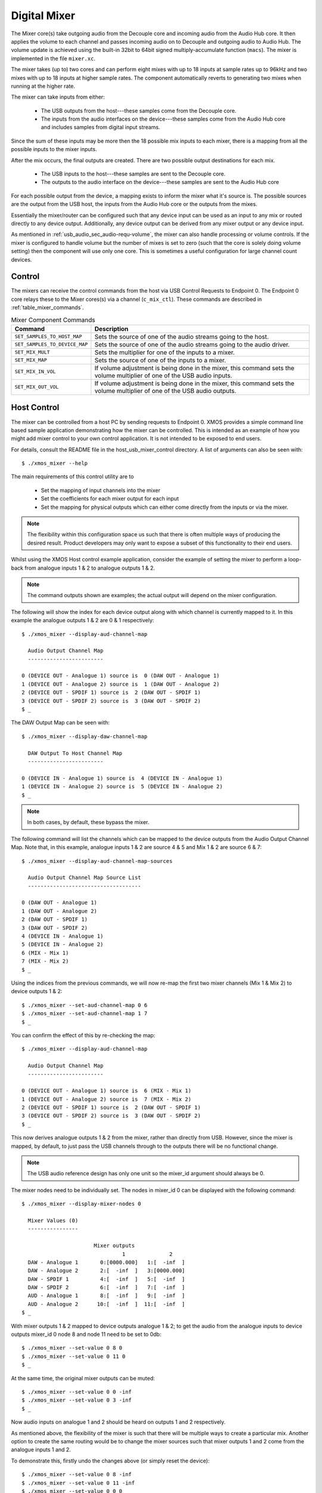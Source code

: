 .. _usb_audio_sec_mixer:

Digital Mixer
-------------

The Mixer core(s) take outgoing audio from the Decouple core and incoming audio from the Audio Hub
core. It then applies the volume to each channel and passes incoming audio on to Decouple and outgoing
audio to Audio Hub. The volume update is achieved using the built-in 32bit to 64bit signed 
multiply-accumulate function (``macs``). The mixer is implemented in the file ``mixer.xc``.

The mixer takes (up to) two cores and can perform eight mixes with up to 18 inputs at sample rates 
up to 96kHz and two mixes with up to 18 inputs at higher sample rates. The component automatically 
reverts to generating two mixes when running at the higher rate.

The mixer can take inputs from either:

   * The USB outputs from the host---these samples come from the Decouple core.
   * The inputs from the audio interfaces on the device---these samples come from the Audio Hub core
     and includes samples from digital input streams.

Since the sum of these inputs may be more then the 18 possible mix inputs to each mixer, there is a
mapping from all the possible inputs to the mixer inputs.

After the mix occurs, the final outputs are created. There are two possible output destinations
for each mix.

   * The USB inputs to the host---these samples are sent to the Decouple core.

   * The outputs to the audio interface on the device---these samples are sent to the Audio Hub
     core

For each possible output from the device, a mapping exists to inform the mixer what it's source is. 
The possible sources are the output from the USB host, the inputs from the Audio Hub core or the
outputs from the mixes.

Essentially the mixer/router can be configured such that any device input can be used as an input to
any mix or routed directly to any device output. Additionally, any device output can be derived from
any mixer output or any device input.  

As mentioned in :ref:`usb_audio_sec_audio-requ-volume`, the mixer can also handle processing or
volume controls. If the mixer is configured to handle volume but the number of mixes is set to zero
(such that the core is solely doing volume setting) then the component will use only one core. This
is sometimes a useful configuration for large channel count devices.

Control
~~~~~~~

The mixers can receive the control commands from the host via USB Control Requests to Endpoint 0.
The Endpoint 0 core relays these to the Mixer cores(s) via a channel (``c_mix_ctl``). These commands
are described in :ref:`table_mixer_commands`.

.. _table_mixer_commands:

.. list-table:: Mixer Component Commands
 :header-rows: 1

 * - Command
   - Description

 * - ``SET_SAMPLES_TO_HOST_MAP``
   - Sets the source of one of the audio streams going to the host.

 * - ``SET_SAMPLES_TO_DEVICE_MAP``
   - Sets the source of one of the audio streams going to the audio
     driver.

 * - ``SET_MIX_MULT``
   - Sets the multiplier for one of the inputs to a mixer.

 * - ``SET_MIX_MAP``
   - Sets the source of one of the inputs to a mixer.

 * - ``SET_MIX_IN_VOL``
   - If volume adjustment is being done in the mixer, this command
     sets the volume multiplier of one of the USB audio inputs.

 * - ``SET_MIX_OUT_VOL``
   - If volume adjustment is being done in the mixer, this command
     sets the volume multiplier of one of the USB audio outputs.

Host Control
~~~~~~~~~~~~

The mixer can be controlled from a host PC by sending requests to Endpoint 0. XMOS provides a simple 
command line based sample application demonstrating how the mixer can be controlled. This is
intended as an example of how you might add mixer control to your own control application. It is not
intended to be exposed to end users. 

For details, consult the README file in the host_usb_mixer_control directory.
A list of arguments can also be seen with::

  $ ./xmos_mixer --help

The main requirements of this control utility are to

  * Set the mapping of input channels into the mixer
  * Set the coefficients for each mixer output for each input
  * Set the mapping for physical outputs which can either come
    directly from the inputs or via the mixer.

.. note::

    The flexibility within this configuration space us such that there is often multiple ways
    of producing the desired result.  Product developers may only want to expose a subset of this
    functionality to their end users.

Whilst using the XMOS Host control example application, consider the example of setting the
mixer to perform a loop-back from analogue inputs 1 & 2 to analogue outputs 1 & 2. 

.. note::

    The command outputs shown are examples; the actual output will depend on the mixer configuration.

The following will show the index for each device output along with which channel is currently mapped to it.
In this example the analogue outputs 1 & 2 are 0 & 1 respectively:: 

  $ ./xmos_mixer --display-aud-channel-map

    Audio Output Channel Map
    ------------------------
  
  0 (DEVICE OUT - Analogue 1) source is  0 (DAW OUT - Analogue 1)
  1 (DEVICE OUT - Analogue 2) source is  1 (DAW OUT - Analogue 2)
  2 (DEVICE OUT - SPDIF 1) source is  2 (DAW OUT - SPDIF 1)
  3 (DEVICE OUT - SPDIF 2) source is  3 (DAW OUT - SPDIF 2)
  $ _

The DAW Output Map can be seen with::

  $ ./xmos_mixer --display-daw-channel-map

    DAW Output To Host Channel Map
    ------------------------
  
  0 (DEVICE IN - Analogue 1) source is  4 (DEVICE IN - Analogue 1)
  1 (DEVICE IN - Analogue 2) source is  5 (DEVICE IN - Analogue 2)
  $ _

.. note::

    In both cases, by default, these bypass the mixer.

The following command will list the channels which can be mapped to the device outputs from the 
Audio Output Channel Map. Note that, in this example, analogue inputs 1 & 2 are source 4 & 5 and 
Mix 1 & 2 are source 6 & 7::

  $ ./xmos_mixer --display-aud-channel-map-sources

    Audio Output Channel Map Source List
    ------------------------------------

  0 (DAW OUT - Analogue 1)
  1 (DAW OUT - Analogue 2)
  2 (DAW OUT - SPDIF 1)
  3 (DAW OUT - SPDIF 2)
  4 (DEVICE IN - Analogue 1)
  5 (DEVICE IN - Analogue 2)
  6 (MIX - Mix 1)
  7 (MIX - Mix 2)
  $ _

Using the indices from the previous commands, we will now re-map the first two mixer channels (Mix 1 & Mix 2) to device outputs 1 & 2::

  $ ./xmos_mixer --set-aud-channel-map 0 6
  $ ./xmos_mixer --set-aud-channel-map 1 7
  $ _

You can confirm the effect of this by re-checking the map::

  $ ./xmos_mixer --display-aud-channel-map

    Audio Output Channel Map
    ------------------------
  
  0 (DEVICE OUT - Analogue 1) source is  6 (MIX - Mix 1)
  1 (DEVICE OUT - Analogue 2) source is  7 (MIX - Mix 2)
  2 (DEVICE OUT - SPDIF 1) source is  2 (DAW OUT - SPDIF 1)
  3 (DEVICE OUT - SPDIF 2) source is  3 (DAW OUT - SPDIF 2)
  $ _

This now derives analogue outputs 1 & 2 from the mixer, rather than directly from USB. However,
since the mixer is mapped, by default, to just pass the USB channels through to the outputs there will be no
functional change.


.. note::

  The USB audio reference design has only one unit so the mixer_id argument should always be 0.

The mixer nodes need to be individually set. The nodes in mixer_id 0 can be displayed
with the following command::

  $ ./xmos_mixer --display-mixer-nodes 0

    Mixer Values (0)
    ----------------

                         Mixer outputs
                                  1              2
    DAW - Analogue 1       0:[0000.000]   1:[  -inf  ]
    DAW - Analogue 2       2:[  -inf  ]   3:[0000.000]
    DAW - SPDIF 1          4:[  -inf  ]   5:[  -inf  ]
    DAW - SPDIF 2          6:[  -inf  ]   7:[  -inf  ]
    AUD - Analogue 1       8:[  -inf  ]   9:[  -inf  ]
    AUD - Analogue 2      10:[  -inf  ]  11:[  -inf  ]
  $ _

With mixer outputs 1 & 2 mapped to device outputs analogue 1 & 2; to get the audio from the analogue inputs to device 
outputs mixer_id 0 node 8 and node 11 need to be set to 0db::

  $ ./xmos_mixer --set-value 0 8 0
  $ ./xmos_mixer --set-value 0 11 0
  $ _

At the same time, the original mixer outputs can be muted::

  $ ./xmos_mixer --set-value 0 0 -inf
  $ ./xmos_mixer --set-value 0 3 -inf
  $ _

Now audio inputs on analogue 1 and 2 should be heard on outputs 1 and 2 respectively. 

As mentioned above, the flexibility of the mixer is such that there will be multiple ways to create
a particular mix. Another option to create the same routing would be to change the mixer sources
such that mixer outputs 1 and 2 come from the analogue inputs 1 and 2. 

To demonstrate this, firstly undo the changes above (or simply reset the device)::

  $ ./xmos_mixer --set-value 0 8 -inf
  $ ./xmos_mixer --set-value 0 11 -inf
  $ ./xmos_mixer --set-value 0 0 0
  $ ./xmos_mixer --set-value 0 3 0
  $ _

The mixer should now have the default values. The sources for mixer 0 output 1 and 2 can now be changed 
using indices from the Audio Output Channel Map Source List::

  $ ./xmos_mixer --set-mixer-source 0 0 4

     Set mixer(0) input 0 to device input 4 (AUD - Analogue 1)
  $ ./xmos_mixer --set-mixer-source 0 1 5

     Set mixer(0) input 1 to device input 5 (AUD - Analogue 2)
  $ _

If you re-run the following command then the first column now has "AUD - Analogue 1 and 2" rather
than "DAW (Digital Audio Workstation i.e. the host) - Analogue 1 and 2" confirming the new mapping. 
Again, by playing audio into analogue inputs 1/2 this can be heard looped through to analogue outputs 1/2::
  
  $ ./xmos_mixer --display-mixer-nodes 0

